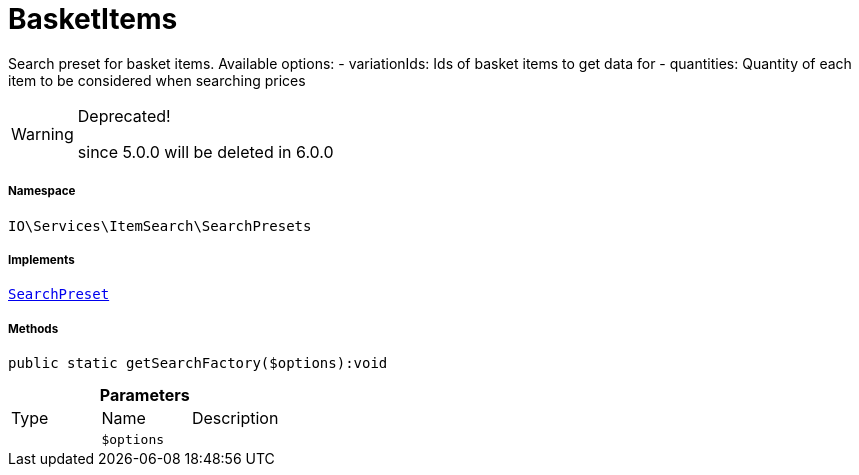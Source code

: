 :table-caption!:
:example-caption!:
:source-highlighter: prettify
:sectids!:
[[io__basketitems]]
= BasketItems

Search preset for basket items.
Available options:
- variationIds: Ids of basket items to get data for
- quantities:   Quantity of each item to be considered when searching prices

[WARNING]
.Deprecated! 
====

since 5.0.0 will be deleted in 6.0.0

====


===== Namespace

`IO\Services\ItemSearch\SearchPresets`


===== Implements
xref:IO/Services/ItemSearch/SearchPresets/SearchPreset.adoc#[`SearchPreset`]




===== Methods

[source%nowrap, php]
----

public static getSearchFactory($options):void

----









.*Parameters*
|===
|Type |Name |Description
| 
a|`$options`
|
|===


